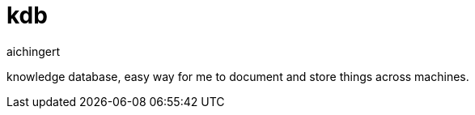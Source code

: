 = kdb
aichingert
:toc:
:toclevels: 3
:icon: font

knowledge database, easy way for me to document and store things across machines.
